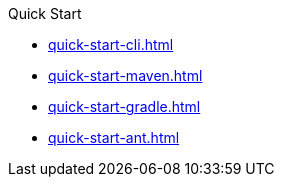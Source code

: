 .Quick Start
* xref:quick-start-cli.adoc[]
* xref:quick-start-maven.adoc[]
* xref:quick-start-gradle.adoc[]
* xref:quick-start-ant.adoc[]
